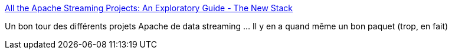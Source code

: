 :jbake-type: post
:jbake-status: published
:jbake-title: All the Apache Streaming Projects: An Exploratory Guide - The New Stack
:jbake-tags: programming,big-data,open-source,stream,_mois_avr.,_année_2019
:jbake-date: 2019-04-30
:jbake-depth: ../
:jbake-uri: shaarli/1556627390000.adoc
:jbake-source: https://nicolas-delsaux.hd.free.fr/Shaarli?searchterm=https%3A%2F%2Fthenewstack.io%2Fapache-streaming-projects-exploratory-guide%2F&searchtags=programming+big-data+open-source+stream+_mois_avr.+_ann%C3%A9e_2019
:jbake-style: shaarli

https://thenewstack.io/apache-streaming-projects-exploratory-guide/[All the Apache Streaming Projects: An Exploratory Guide - The New Stack]

Un bon tour des différents projets Apache de data streaming ... Il y en a quand même un bon paquet (trop, en fait)
